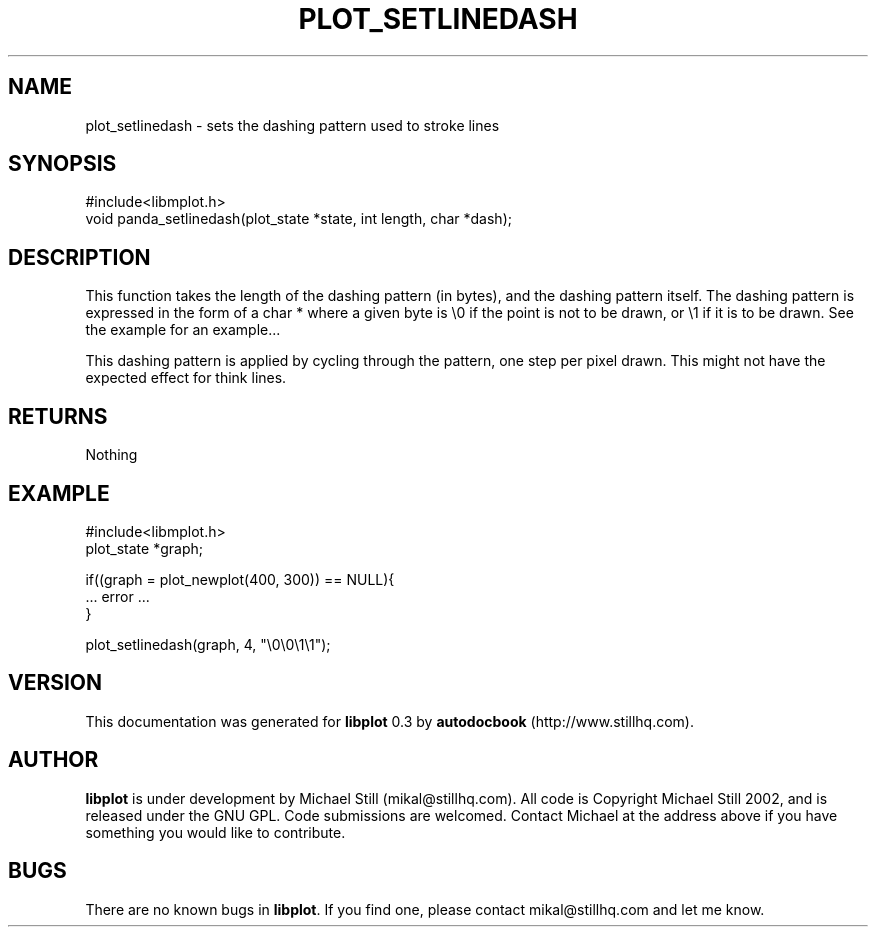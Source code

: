 .\" This manpage has been automatically generated by docbook2man 
.\" from a DocBook document.  This tool can be found at:
.\" <http://shell.ipoline.com/~elmert/comp/docbook2X/> 
.\" Please send any bug reports, improvements, comments, patches, 
.\" etc. to Steve Cheng <steve@ggi-project.org>.
.TH "PLOT_SETLINEDASH" "3" "17 October 2002" "" ""
.SH NAME
plot_setlinedash \- sets the dashing pattern used to stroke lines
.SH SYNOPSIS

.nf
 #include<libmplot.h>
 void panda_setlinedash(plot_state *state, int length, char *dash);
.fi
.SH "DESCRIPTION"
.PP
This function takes the length of the dashing pattern (in bytes), and the dashing pattern itself. The dashing pattern is expressed in the form of a char * where a given byte is \\0 if the point is not to be drawn, or \\1 if it is to be drawn. See the example for an example...
.PP
This dashing pattern is applied by cycling through the pattern, one step per pixel drawn. This might not have the expected effect for think lines.
.SH "RETURNS"
.PP
Nothing
.SH "EXAMPLE"

.nf
 #include<libmplot.h>
 plot_state *graph;
 
 if((graph = plot_newplot(400, 300)) == NULL){
 ... error ...
 }
 
 plot_setlinedash(graph, 4, "\\0\\0\\1\\1");
.fi
.SH "VERSION"
.PP
This documentation was generated for \fBlibplot\fR 0.3 by \fBautodocbook\fR (http://www.stillhq.com).
.SH "AUTHOR"
.PP
\fBlibplot\fR is under development by Michael Still (mikal@stillhq.com). All code is Copyright Michael Still 2002,  and is released under the GNU GPL. Code submissions are welcomed. Contact Michael at the address above if you have something you would like to contribute.
.SH "BUGS"
.PP
There  are no known bugs in \fBlibplot\fR. If you find one, please contact mikal@stillhq.com and let me know.
